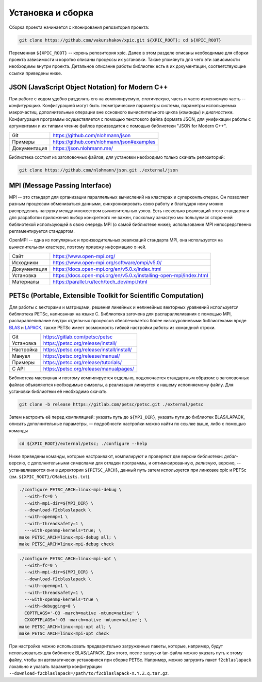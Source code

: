 .. raw:: latex

   \newpage

Установка и сборка
==================

Сборка проекта начинается с клонирования репозитория проекта:

.. code-block:: shell

  git clone https://github.com/vakurshakov/xpic.git ${XPIC_ROOT}; cd ${XPIC_ROOT}

Переменная ``${XPIC_ROOT}`` -- корень репозитория xpic. Далее в этом разделе описаны необходимые для сборки проекта зависимости и коротко описаны процессы их установки. Также упомянуто для чего эти зависимости необходимы внутри проекта. Детальное описание работы библиотек есть в их документации, соответствующие ссылки приведены ниже.


JSON (JavaScript Object Notation) for Modern C++
------------------------------------------------

При работе с кодом удобно разделять его на компилируемую, *статическую*, часть и часто изменяемую часть -- *конфигурацию*. Конфигурацией могут быть геометрические параметры системы, параметры используемых макрочастиц, дополнительные операции вне основного вычислительного цикла (*команды*) и *диагностики*. Конфигурация программы осуществляется с помощью текстового файла формата JSON, для унификации работы с аргументами и их типами чтение файлов производится с помощью библиотеки "JSON for Modern C++".

.. rst-class:: nocolorrows

============  =========================================
Git           https://github.com/nlohmann/json
Примеры       https://github.com/nlohmann/json#examples
Документация  https://json.nlohmann.me/ 
============  =========================================

Библиотека состоит из заголовочных файлов, для установки необходимо только скачать репозиторий:

.. code-block:: shell

  git clone https://github.com/nlohmann/json.git ./external/json


MPI (Message Passing Interface)
-------------------------------

MPI -- это стандарт для организации параллельных вычислений на кластерах и суперкомпьютерах. Он позволяет разным процессам обмениваться данными, синхронизировать свою работу и благодаря нему можно распределять нагрузку между множеством вычислительных узлов. Есть несколько реализаций этого стандарта и для разработки приложения выбор конкретного не важен, поскольку зачастую мы пользуемся сторонней библиотекой использующей в свою очередь MPI (о самой библиотеке ниже); использование MPI непосредственно регламентируется стандартом.

OpenMPI -- одна из популярных и производительных реализаций стандарта MPI, она используется на вычислительном кластере, поэтому привожу информацию о ней. 

.. rst-class:: nocolorrows

============  ==================================================================
Сайт          https://www.open-mpi.org/
Исходники     https://www.open-mpi.org/software/ompi/v5.0/
Документация  https://docs.open-mpi.org/en/v5.0.x/index.html
Установка     https://docs.open-mpi.org/en/v5.0.x/installing-open-mpi/index.html
Материалы     https://parallel.ru/tech/tech_dev/mpi.html
============  ==================================================================


PETSc (Portable, Extensible Toolkit for Scientific Computation)
---------------------------------------------------------------

Для работы с векторами и матрицами, решения линейных и нелинейных векторных уравнений используется библиотека PETSc, написанная на языке C. Библиотека заточена для распараллеливания с помощью MPI, распараллеливание внутри отдельных процессов обеспечивается более низкоуровневыми библиотеками вроде `BLAS <https://ru.wikipedia.org/wiki/Basic_Linear_Algebra_Subprograms>`_ и `LAPACK <https://ru.wikipedia.org/wiki/LAPACK>`_, также PETSc имеет возможность гибкой настройки работы из командной строки.

.. rst-class:: nocolorrows

=========  ==========================================
Git        https://gitlab.com/petsc/petsc
Установка  https://petsc.org/release/install/
Настройка  https://petsc.org/release/install/install/
Мануал     https://petsc.org/release/manual/
Примеры    https://petsc.org/release/tutorials/
C API      https://petsc.org/release/manualpages/
=========  ==========================================

Библиотека массивная и поэтому компилируется отдельно, подключается стандартным образом: в заголовочных файлах объявляются необходимые символы, а реализация линкуется к нашему исполняемому файлу. Для установки библиотеки её необходимо скачать 

.. code-block:: shell

  git clone -b release https://gitlab.com/petsc/petsc.git ./external/petsc

Затем настроить её перед компиляцией: указать путь до ``${MPI_DIR}``, указать пути до библиотек BLAS/LAPACK, описать дополнительные параметры, -- подробности настройки можно найти по ссылке выше, либо с помощью команды

.. code-block:: shell

  cd ${XPIC_ROOT}/external/petsc; ./configure --help

Ниже приведены команды, которые настраивают, компилируют и проверяют две версии библиотеки: *дебаг*-версию, с дополнительными символами для отладки программы, и оптимизированную, *релизную*, версию, -- устанавливаются они в директории ``${PETSC_ARCH}``, данный путь затем используется при линковкe xpic и PETSc (см. ``${XPIC_ROOT}/CMakeLists.txt``).

.. code-block:: shell

  ./configure PETSC_ARCH=linux-mpi-debug \
    --with-fc=0 \
    --with-mpi-dir=${MPI_DIR} \
    --download-f2cblaslapack \
    --with-openmp=1 \
    --with-threadsafety=1 \
    ---with-openmp-kernels=true; \
  make PETSC_ARCH=linux-mpi-debug all; \
  make PETSC_ARCH=linux-mpi-debug check

.. code-block:: shell

  ./configure PETSC_ARCH=linux-mpi-opt \
    --with-fc=0 \
    --with-mpi-dir=${MPI_DIR} \
    --download-f2cblaslapack \
    --with-openmp=1 \
    --with-threadsafety=1 \
    ---with-openmp-kernels=true \
    --with-debugging=0 \
    COPTFLAGS='-O3 -march=native -mtune=native' \
    CXXOPTFLAGS='-O3 -march=native -mtune=native'; \
  make PETSC_ARCH=linux-mpi-opt all; \
  make PETSC_ARCH=linux-mpi-opt check

При настройке можно использовать предварительно загруженные пакеты, которые, например, будут использоваться для библиотек BLAS/LAPACK. Для этого, после загрузки tar-файла можно указать путь к этому файлу, чтобы он автоматически установился при сборке PETSc. Например, можно загрузить пакет ``f2cblaslapack`` локально и указать параметр конфигурации ``--download-f2cblaslapack=/path/to/f2cblaslapack-X.Y.Z.q.tar.gz``.

